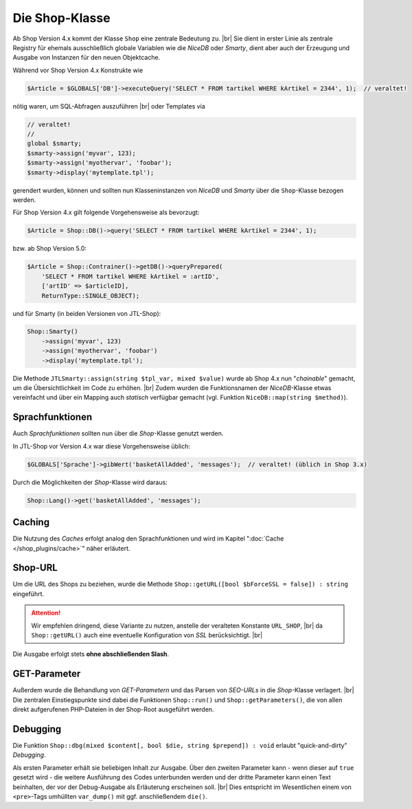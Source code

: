 Die Shop-Klasse
===============

.. |br| raw:: html

   <br />

Ab Shop Version 4.x kommt der Klasse ``Shop`` eine zentrale Bedeutung zu. |br|
Sie dient in erster Linie als zentrale Registry für ehemals ausschließlich globale Variablen wie die *NiceDB* oder
*Smarty*, dient aber auch der Erzeugung und Ausgabe von Instanzen für den neuen Objektcache.

Während vor Shop Version 4.x Konstrukte wie

.. code-block:: php

    $Article = $GLOBALS['DB']->executeQuery('SELECT * FROM tartikel WHERE kArtikel = 2344', 1);  // veraltet!


nötig waren, um SQL-Abfragen auszuführen |br|
oder Templates via

.. code-block:: php

    // veraltet!
    //
    global $smarty;
    $smarty->assign('myvar', 123);
    $smarty->assign('myothervar', 'foobar');
    $smarty->display('mytemplate.tpl');

gerendert wurden, können und sollten nun Klasseninstanzen von *NiceDB* und *Smarty* über die ``Shop``-Klasse bezogen
werden.

Für Shop Version 4.x gilt folgende Vorgehensweise als bevorzugt:

.. code-block:: php

    $Article = Shop::DB()->query('SELECT * FROM tartikel WHERE kArtikel = 2344', 1);

bzw. ab Shop Version 5.0:

.. code-block:: php

   $Article = Shop::Contrainer()->getDB()->queryPrepared(
       'SELECT * FROM tartikel WHERE kArtikel = :artID',
       ['artID' => $articleID],
       ReturnType::SINGLE_OBJECT);

und für Smarty (in beiden Versionen von JTL-Shop):

.. code-block:: php

    Shop::Smarty()
        ->assign('myvar', 123)
        ->assign('myothervar', 'foobar')
        ->display('mytemplate.tpl');

Die Methode ``JTLSmarty::assign(string $tpl_var, mixed $value)`` wurde ab Shop 4.x nun "*chainable*" gemacht, um die
Übersichtlichkeit im Code zu erhöhen.  |br|
Zudem wurden die Funktionsnamen der *NiceDB*-Klasse etwas vereinfacht und über ein Mapping auch *statisch* verfügbar
gemacht (vgl. Funktion ``NiceDB::map(string $method)``).

Sprachfunktionen
----------------

Auch *Sprachfunktionen* sollten nun über die *Shop*-Klasse genutzt werden.

In JTL-Shop vor Version 4.x war diese Vorgehensweise üblich:

.. code-block:: php

    $GLOBALS['Sprache']->gibWert('basketAllAdded', 'messages');  // veraltet! (üblich in Shop 3.x)

Durch die Möglichkeiten der *Shop*-Klasse wird daraus:

.. code-block:: php

    Shop::Lang()->get('basketAllAdded', 'messages');

Caching
-------

Die Nutzung des *Caches* erfolgt analog den Sprachfunktionen und wird im Kapitel ":doc:`Cache </shop_plugins/cache>`"
näher erläutert.

Shop-URL
--------

Um die URL des Shops zu beziehen, wurde die Methode ``Shop::getURL([bool $bForceSSL = false]) : string`` eingeführt.

.. attention::

    Wir empfehlen dringend, diese Variante zu nutzen, anstelle der veralteten Konstante ``URL_SHOP``, |br|
    da ``Shop::getURL()`` auch eine eventuelle Konfiguration von *SSL* berücksichtigt. |br|

Die Ausgabe erfolgt stets **ohne abschließenden Slash**.

GET-Parameter
-------------

Außerdem wurde die Behandlung von *GET-Parametern* und das Parsen von *SEO-URLs* in die *Shop*-Klasse
verlagert. |br|
Die zentralen Einstiegspunkte sind dabei die Funktionen ``Shop::run()`` und ``Shop::getParameters()``, die von allen
direkt aufgerufenen PHP-Dateien in der Shop-Root ausgeführt werden.

Debugging
---------

Die Funktion ``Shop::dbg(mixed $content[, bool $die, string $prepend]) : void`` erlaubt "quick-and-dirty" *Debugging*.

Als ersten Parameter erhält sie beliebigen Inhalt zur Ausgabe. Über den zweiten Parameter kann - wenn dieser auf
``true`` gesetzt wird - die weitere Ausführung des Codes unterbunden werden und der dritte Parameter kann einen Text
beinhalten, der vor der Debug-Ausgabe als Erläuterung erscheinen soll. |br|
Dies entspricht im Wesentlichen einem von ``<pre>``-Tags umhüllten ``var_dump()`` mit ggf. anschließendem ``die()``.

